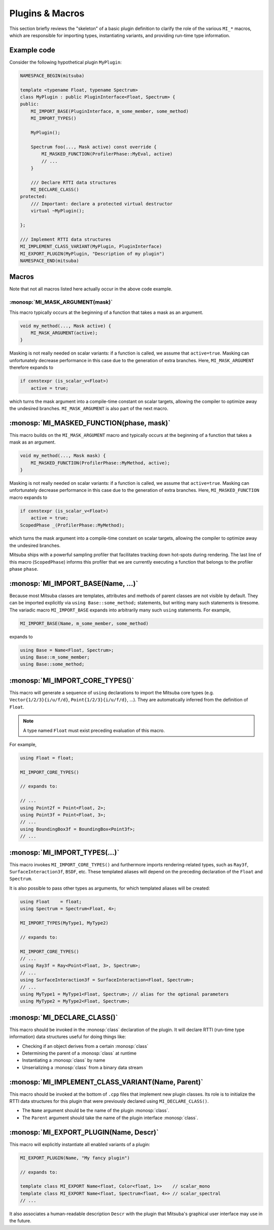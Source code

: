 Plugins & Macros
================

This section briefly reviews the "skeleton" of a basic plugin definition to
clarify the role of the various ``MI_*`` macros, which are responsible for
importing types, instantiating variants, and providing run-time type
information.

Example code
------------

Consider the following hypothetical plugin ``MyPlugin``:

.. code-block:: cpp

    NAMESPACE_BEGIN(mitsuba)

    template <typename Float, typename Spectrum>
    class MyPlugin : public PluginInterface<Float, Spectrum> {
    public:
        MI_IMPORT_BASE(PluginInterface, m_some_member, some_method)
        MI_IMPORT_TYPES()

        MyPlugin();

        Spectrum foo(..., Mask active) const override {
            MI_MASKED_FUNCTION(ProfilerPhase::MyEval, active)
            // ...
        }

        /// Declare RTTI data structures
        MI_DECLARE_CLASS()
    protected:
        /// Important: declare a protected virtual destructor
        virtual ~MyPlugin();

    };

    /// Implement RTTI data structures
    MI_IMPLEMENT_CLASS_VARIANT(MyPlugin, PluginInterface)
    MI_EXPORT_PLUGIN(MyPlugin, "Description of my plugin")
    NAMESPACE_END(mitsuba)

Macros
------

Note that not all macros listed here actually occur in the above code example.

:monosp:`MI_MASK_ARGUMENT(mask)`
*********************************

This macro typically occurs at the beginning of a function that takes
a mask as an argument.

.. code-block:: cpp

    void my_method(..., Mask active) {
        MI_MASK_ARGUMENT(active);
    }

Masking is not really needed on scalar variants: if a function is called, we
assume that ``active=true``. Masking can unfortunately decrease performance in
this case due to the generation of extra branches. Here, ``MI_MASK_ARGUMENT``
therefore expands to

.. code-block:: cpp

    if constexpr (is_scalar_v<Float>)
        active = true;

which turns the mask argument into a compile-time constant on scalar targets,
allowing the compiler to optimize away the undesired branches.
``MI_MASK_ARGUMENT`` is also part of the next macro.


:monosp:`MI_MASKED_FUNCTION(phase, mask)`
------------------------------------------

This macro builds on the ``MI_MASK_ARGUMENT`` macro and typically occurs at
the beginning of a function that takes a mask as an argument.

.. code-block:: cpp

    void my_method(..., Mask mask) {
        MI_MASKED_FUNCTION(ProfilerPhase::MyMethod, active);
    }

Masking is not really needed on scalar variants: if a function is called, we
assume that ``active=true``. Masking can unfortunately decrease performance in
this case due to the generation of extra branches. Here,
``MI_MASKED_FUNCTION`` macro expands to

.. code-block:: cpp

    if constexpr (is_scalar_v<Float>)
        active = true;
    ScopedPhase _(ProfilerPhase::MyMethod);

which turns the mask argument into a compile-time constant on scalar targets,
allowing the compiler to optimize away the undesired branches.

Mitsuba ships with a powerful sampling profiler that facilitates tracking down
hot-spots during rendering. The last line of this macro (``ScopedPhase``)
informs this profiler that we are currently executing a function that belongs
to the profiler phase ``phase``.


:monosp:`MI_IMPORT_BASE(Name, ...)`
------------------------------------
Because most Mitsuba classes are templates, attributes and methods of parent
classes are not visible by default. They can be imported explicitly via ``using
Base::some_method;`` statements, but writing many such statements is tiresome.
The variadic macro ``MI_IMPORT_BASE`` expands into arbitrarily many such
``using`` statements. For example,

.. code-block:: cpp

    MI_IMPORT_BASE(Name, m_some_member, some_method)

expands to

.. code-block:: cpp

    using Base = Name<Float, Spectrum>;
    using Base::m_some_member;
    using Base::some_method;

.. _macro-import-core-types:

:monosp:`MI_IMPORT_CORE_TYPES()`
---------------------------------

This macro will generate a sequence of ``using`` declarations to import the
Mitsuba core types (e.g. ``Vector{1/2/3}{i/u/f/d}``, ``Point{1/2/3}{i/u/f/d}``,
...). They are automatically inferred from the definition of ``Float``.

.. note::

    A type named ``Float`` must exist preceding evaluation of this macro.

For example,

.. code-block:: cpp

    using Float = float;

    MI_IMPORT_CORE_TYPES()

    // expands to:

    // ...
    using Point2f = Point<Float, 2>;
    using Point3f = Point<Float, 3>;
    // ...
    using BoundingBox3f = BoundingBox<Point3f>;
    // ...


.. _macro-import-types:

:monosp:`MI_IMPORT_TYPES(...)`
-------------------------------

This macro invokes ``MI_IMPORT_CORE_TYPES()`` and furthermore imports
rendering-related types, such as ``Ray3f``, ``SurfaceInteraction3f``, ``BSDF``,
etc. These templated aliases will depend on the preceding declaration of the
``Float`` and ``Spectrum``.

It is also possible to pass other types as arguments, for which templated
aliases will be created:

.. code-block:: cpp

    using Float    = float;
    using Spectrum = Spectrum<Float, 4>;

    MI_IMPORT_TYPES(MyType1, MyType2)

    // expands to:

    MI_IMPORT_CORE_TYPES()
    // ...
    using Ray3f = Ray<Point<Float, 3>, Spectrum>;
    // ...
    using SurfaceInteraction3f = SurfaceInteraction<Float, Spectrum>;
    // ...
    using MyType1 = MyType1<Float, Spectrum>; // alias for the optional parameters
    using MyType2 = MyType2<Float, Spectrum>;


:monosp:`MI_DECLARE_CLASS()`
-----------------------------

This macro should be invoked in the :monosp:`class` declaration of the plugin.
It will declare RTTI (run-time type information) data structures useful for
doing things like:

- Checking if an object derives from a certain :monosp:`class`
- Determining the parent of a :monosp:`class` at runtime
- Instantiating a :monosp:`class` by name
- Unserializing a :monosp:`class` from a binary data stream


:monosp:`MI_IMPLEMENT_CLASS_VARIANT(Name, Parent)`
---------------------------------------------------

This macro should be invoked at the bottom of ``.cpp`` files that implement new
plugin classes. Its role is to initialize the RTTI data structures for this
plugin that were previously declared using ``MI_DECLARE_CLASS()``.

- The ``Name`` argument should be the name of the plugin :monosp:`class`.
- The ``Parent`` argument should take the name of the plugin interface :monosp:`class`.


:monosp:`MI_EXPORT_PLUGIN(Name, Descr)`
----------------------------------------

This macro will explicitly instantiate all enabled variants of a plugin:

.. code-block:: cpp

    MI_EXPORT_PLUGIN(Name, "My fancy plugin")

    // expands to:

    template class MI_EXPORT Name<float, Color<float, 1>>    // scalar_mono
    template class MI_EXPORT Name<float, Spectrum<float, 4>> // scalar_spectral
    // ...

It also associates a human-readable description ``Descr`` with the plugin that
Mitsuba's graphical user interface may use in the future.
